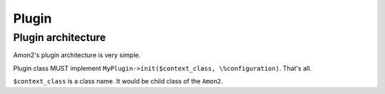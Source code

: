 Plugin
======

Plugin architecture
-------------------

Amon2's plugin architecture is very simple.

Plugin class MUST implement ``MyPlugin->init($context_class, \%configuration)``. That's all.

``$context_class`` is a class name. It would be child class of the ``Amon2``.

